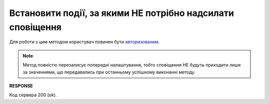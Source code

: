 ######################################################################
**Встановити події, за якими НЕ потрібно надсилати сповіщення**
######################################################################

Для роботи з цим методом користувач повинен бути `авторизованим <https://wiki.edin.ua/uk/latest/API_PC/Methods/Authorization.html>`__.

.. note::
   Метод повністю перезаписує попередні налаштування, тобто сповіщення НЕ будуть приходити лише за значеннями, що передавались при останньому успішному виконанні методу.

.. csv-table:: 
  :file: PutNotificationsSettings.csv
  :widths:  10, 41
  :stub-columns: 0

**RESPONSE**

Код сервера 200 (ok).

